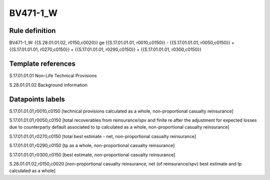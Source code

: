 =========
BV471-1_W
=========

Rule definition
---------------

BV471-1_W: {{S.28.01.01.02, r0150,c0020}} ge {{S.17.01.01.01, r0010,c0150}} - {{S.17.01.01.01, r0050,c0150}} + {{S.17.01.01.01, r0270,c0150}} + {{S.17.01.01.01, r0290,c0150}} + {{S.17.01.01.01, r0300,c0150}}


Template references
-------------------

S.17.01.01.01 Non-Life Technical Provisions

S.28.01.01.02 Background information


Datapoints labels
-----------------

S.17.01.01.01,r0010,c0150 [technical provisions calculated as a whole, non-proportional casualty reinsurance]

S.17.01.01.01,r0050,c0150 [total recoverables from reinsurance/spv and finite re after the adjustment for expected losses due to counterparty default associated to tp calculated as a whole, non-proportional casualty reinsurance]

S.17.01.01.01,r0270,c0150 [total best estimate - net, non-proportional casualty reinsurance]

S.17.01.01.01,r0290,c0150 [tp as a whole, non-proportional casualty reinsurance]

S.17.01.01.01,r0300,c0150 [best estimate, non-proportional casualty reinsurance]

S.28.01.01.02,r0150,c0020 [non-proportional casualty reinsurance, net (of reinsurance/spv) best estimate and tp calculated as a whole]



